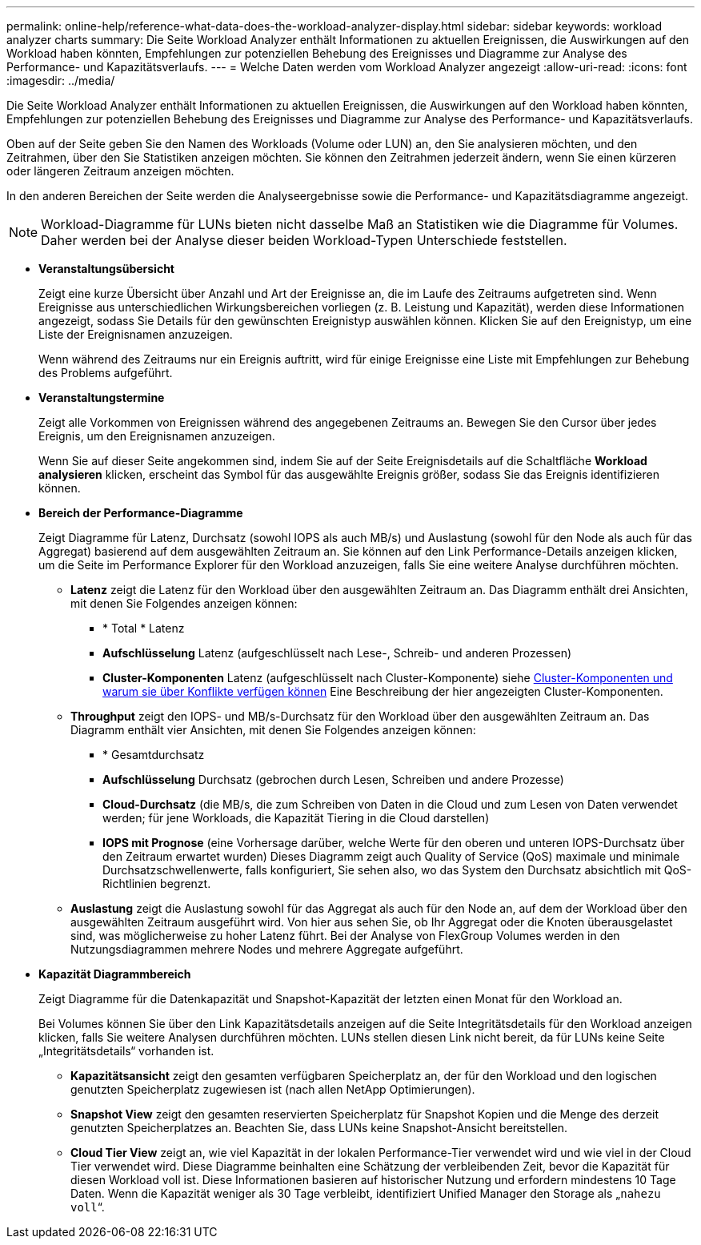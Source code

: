---
permalink: online-help/reference-what-data-does-the-workload-analyzer-display.html 
sidebar: sidebar 
keywords: workload analyzer charts 
summary: Die Seite Workload Analyzer enthält Informationen zu aktuellen Ereignissen, die Auswirkungen auf den Workload haben könnten, Empfehlungen zur potenziellen Behebung des Ereignisses und Diagramme zur Analyse des Performance- und Kapazitätsverlaufs. 
---
= Welche Daten werden vom Workload Analyzer angezeigt
:allow-uri-read: 
:icons: font
:imagesdir: ../media/


[role="lead"]
Die Seite Workload Analyzer enthält Informationen zu aktuellen Ereignissen, die Auswirkungen auf den Workload haben könnten, Empfehlungen zur potenziellen Behebung des Ereignisses und Diagramme zur Analyse des Performance- und Kapazitätsverlaufs.

Oben auf der Seite geben Sie den Namen des Workloads (Volume oder LUN) an, den Sie analysieren möchten, und den Zeitrahmen, über den Sie Statistiken anzeigen möchten. Sie können den Zeitrahmen jederzeit ändern, wenn Sie einen kürzeren oder längeren Zeitraum anzeigen möchten.

In den anderen Bereichen der Seite werden die Analyseergebnisse sowie die Performance- und Kapazitätsdiagramme angezeigt.

[NOTE]
====
Workload-Diagramme für LUNs bieten nicht dasselbe Maß an Statistiken wie die Diagramme für Volumes. Daher werden bei der Analyse dieser beiden Workload-Typen Unterschiede feststellen.

====
* *Veranstaltungsübersicht*
+
Zeigt eine kurze Übersicht über Anzahl und Art der Ereignisse an, die im Laufe des Zeitraums aufgetreten sind. Wenn Ereignisse aus unterschiedlichen Wirkungsbereichen vorliegen (z. B. Leistung und Kapazität), werden diese Informationen angezeigt, sodass Sie Details für den gewünschten Ereignistyp auswählen können. Klicken Sie auf den Ereignistyp, um eine Liste der Ereignisnamen anzuzeigen.

+
Wenn während des Zeitraums nur ein Ereignis auftritt, wird für einige Ereignisse eine Liste mit Empfehlungen zur Behebung des Problems aufgeführt.

* *Veranstaltungstermine*
+
Zeigt alle Vorkommen von Ereignissen während des angegebenen Zeitraums an. Bewegen Sie den Cursor über jedes Ereignis, um den Ereignisnamen anzuzeigen.

+
Wenn Sie auf dieser Seite angekommen sind, indem Sie auf der Seite Ereignisdetails auf die Schaltfläche *Workload analysieren* klicken, erscheint das Symbol für das ausgewählte Ereignis größer, sodass Sie das Ereignis identifizieren können.

* *Bereich der Performance-Diagramme*
+
Zeigt Diagramme für Latenz, Durchsatz (sowohl IOPS als auch MB/s) und Auslastung (sowohl für den Node als auch für das Aggregat) basierend auf dem ausgewählten Zeitraum an. Sie können auf den Link Performance-Details anzeigen klicken, um die Seite im Performance Explorer für den Workload anzuzeigen, falls Sie eine weitere Analyse durchführen möchten.

+
** *Latenz* zeigt die Latenz für den Workload über den ausgewählten Zeitraum an. Das Diagramm enthält drei Ansichten, mit denen Sie Folgendes anzeigen können:
+
*** * Total * Latenz
*** *Aufschlüsselung* Latenz (aufgeschlüsselt nach Lese-, Schreib- und anderen Prozessen)
*** *Cluster-Komponenten* Latenz (aufgeschlüsselt nach Cluster-Komponente) siehe xref:concept-cluster-components-and-why-they-can-be-in-contention.adoc[Cluster-Komponenten und warum sie über Konflikte verfügen können] Eine Beschreibung der hier angezeigten Cluster-Komponenten.


** *Throughput* zeigt den IOPS- und MB/s-Durchsatz für den Workload über den ausgewählten Zeitraum an. Das Diagramm enthält vier Ansichten, mit denen Sie Folgendes anzeigen können:
+
*** * Gesamtdurchsatz
*** *Aufschlüsselung* Durchsatz (gebrochen durch Lesen, Schreiben und andere Prozesse)
*** *Cloud-Durchsatz* (die MB/s, die zum Schreiben von Daten in die Cloud und zum Lesen von Daten verwendet werden; für jene Workloads, die Kapazität Tiering in die Cloud darstellen)
*** *IOPS mit Prognose* (eine Vorhersage darüber, welche Werte für den oberen und unteren IOPS-Durchsatz über den Zeitraum erwartet wurden) Dieses Diagramm zeigt auch Quality of Service (QoS) maximale und minimale Durchsatzschwellenwerte, falls konfiguriert, Sie sehen also, wo das System den Durchsatz absichtlich mit QoS-Richtlinien begrenzt.


** *Auslastung* zeigt die Auslastung sowohl für das Aggregat als auch für den Node an, auf dem der Workload über den ausgewählten Zeitraum ausgeführt wird. Von hier aus sehen Sie, ob Ihr Aggregat oder die Knoten überausgelastet sind, was möglicherweise zu hoher Latenz führt. Bei der Analyse von FlexGroup Volumes werden in den Nutzungsdiagrammen mehrere Nodes und mehrere Aggregate aufgeführt.


* *Kapazität Diagrammbereich*
+
Zeigt Diagramme für die Datenkapazität und Snapshot-Kapazität der letzten einen Monat für den Workload an.

+
Bei Volumes können Sie über den Link Kapazitätsdetails anzeigen auf die Seite Integritätsdetails für den Workload anzeigen klicken, falls Sie weitere Analysen durchführen möchten. LUNs stellen diesen Link nicht bereit, da für LUNs keine Seite „Integritätsdetails“ vorhanden ist.

+
** *Kapazitätsansicht* zeigt den gesamten verfügbaren Speicherplatz an, der für den Workload und den logischen genutzten Speicherplatz zugewiesen ist (nach allen NetApp Optimierungen).
** *Snapshot View* zeigt den gesamten reservierten Speicherplatz für Snapshot Kopien und die Menge des derzeit genutzten Speicherplatzes an. Beachten Sie, dass LUNs keine Snapshot-Ansicht bereitstellen.
** *Cloud Tier View* zeigt an, wie viel Kapazität in der lokalen Performance-Tier verwendet wird und wie viel in der Cloud Tier verwendet wird. Diese Diagramme beinhalten eine Schätzung der verbleibenden Zeit, bevor die Kapazität für diesen Workload voll ist. Diese Informationen basieren auf historischer Nutzung und erfordern mindestens 10 Tage Daten. Wenn die Kapazität weniger als 30 Tage verbleibt, identifiziert Unified Manager den Storage als „`nahezu voll`“.



